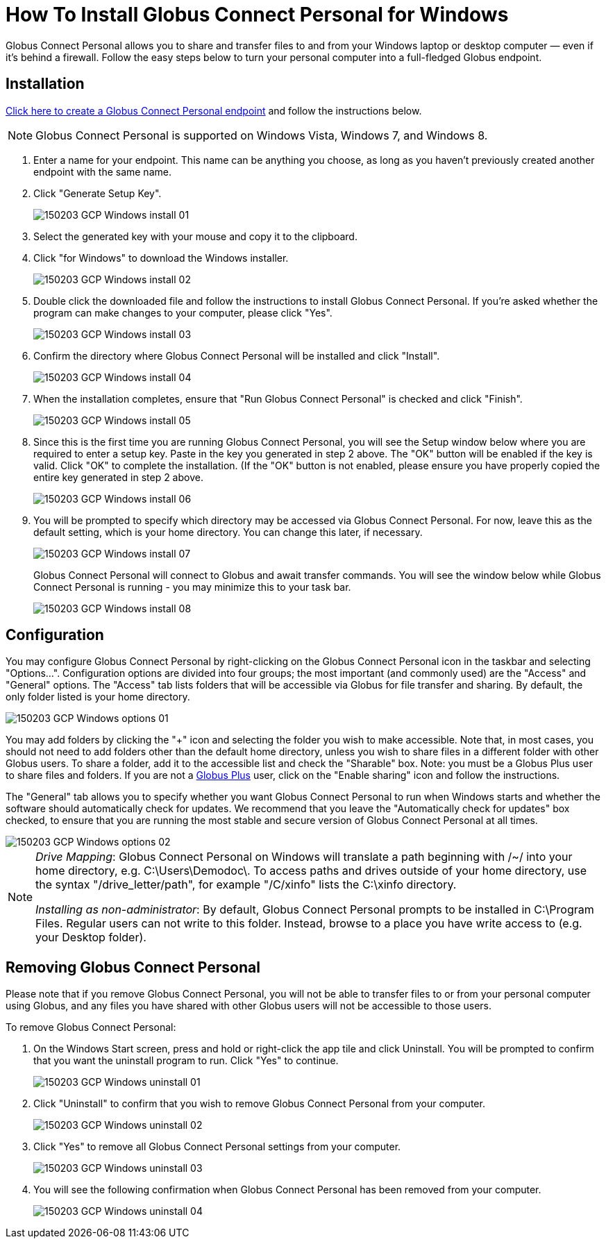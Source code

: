 = How To Install Globus Connect Personal for Windows

Globus Connect Personal allows you to share and transfer files to and from your Windows laptop or desktop computer — even if it's behind a firewall. Follow the easy steps below to turn your personal computer into a full-fledged Globus endpoint.

== Installation

link:https://www.globus.org/xfer/ManageEndpoints?globus_connect=true[Click here to create a Globus Connect Personal endpoint] and follow the instructions below.

NOTE: Globus Connect Personal is supported on Windows Vista, Windows 7, and Windows 8.

. Enter a name for your endpoint. This name can be anything you choose, as long as you haven't previously created another endpoint with the same name.
. Click "Generate Setup Key".
+
[role="img-responsive center-block"]
image::images/150203_GCP_Windows_install_01.png[]
. Select the generated key with your mouse and copy it to the clipboard.
. Click "for Windows" to download the Windows installer.
+
[role="img-responsive center-block"]
image::images/150203_GCP_Windows_install_02.png[]
. Double click the downloaded file and follow the instructions to install Globus Connect Personal. If you're asked whether the program can make changes to your computer, please click "Yes".
+
[role="img-responsive center-block"]
image::images/150203_GCP_Windows_install_03.png[]
. Confirm the directory where Globus Connect Personal will be installed and click "Install".
+
[role="img-responsive center-block"]
image::images/150203_GCP_Windows_install_04.png[]
. When the installation completes, ensure that "Run Globus Connect Personal" is checked and click "Finish".
+
[role="img-responsive center-block"]
image::images/150203_GCP_Windows_install_05.png[]
. Since this is the first time you are running Globus Connect Personal, you will see the Setup window below where you are required to enter a setup key. Paste in the key you generated in step 2 above. The "OK" button will be enabled if the key is valid. Click "OK" to complete the installation. (If the "OK" button is not enabled, please ensure you have properly copied the entire key generated in step 2 above.
+
[role="img-responsive center-block"]
image::images/150203_GCP_Windows_install_06.png[]
. You will be prompted to specify which directory may be accessed via Globus Connect Personal. For now, leave this as the default setting, which is your home directory. You can change this later, if necessary.
+
[role="img-responsive center-block"]
image::images/150203_GCP_Windows_install_07.png[]
+
Globus Connect Personal will connect to Globus and await transfer commands. You will see the window below while Globus Connect Personal is running - you may minimize this to your task bar.
+
[role="img-responsive center-block"]
image::images/150203_GCP_Windows_install_08.png[]

== Configuration

You may configure Globus Connect Personal by right-clicking on the Globus Connect Personal icon in the taskbar and selecting "Options...". Configuration options are divided into four groups; the most important (and commonly used) are the "Access" and "General" options. The "Access" tab lists folders that will be accessible via Globus for file transfer and sharing. By default, the only folder listed is your home directory.

[role="img-responsive center-block"]
image::images/150203_GCP_Windows_options_01.png[]

You may add folders by clicking the "+" icon and selecting the folder you wish to make accessible. Note that, in most cases, you should not need to add folders other than the default home directory, unless you wish to share files in a different folder with other Globus users. To share a folder, add it to the accessible list and check the "Sharable" box. Note: you must be a Globus Plus user to share files and folders. If you are not a link:https://www.globus.org/plus[Globus Plus] user, click on the "Enable sharing" icon and follow the instructions.

The "General" tab allows you to specify whether you want Globus Connect Personal to run when Windows starts and whether the software should automatically check for updates. We recommend that you leave the "Automatically check for updates" box checked, to ensure that you are running the most stable and secure version of Globus Connect Personal at all times.

[role="img-responsive center-block"]
image::images/150203_GCP_Windows_options_02.png[]

[NOTE]
======
_Drive Mapping_: Globus Connect Personal on Windows will translate a path beginning with /~/ into your home directory, e.g. C:\Users\Demodoc\. To access paths and drives outside of your home directory, use the syntax "/drive_letter/path", for example "/C/xinfo" lists the C:\xinfo directory.

_Installing as non-administrator_: By default, Globus Connect Personal prompts to be installed in C:\Program Files. Regular users can not write to this folder. Instead, browse to a place you have write access to (e.g. your Desktop folder).
======

== Removing Globus Connect Personal

Please note that if you remove Globus Connect Personal, you will not be able to transfer files to or from your personal computer using Globus, and any files you have shared with other Globus users will not be accessible to those users.

To remove Globus Connect Personal:

. On the Windows Start screen, press and hold or right-click the app tile and click Uninstall. You will be prompted to confirm that you want the uninstall program to run. Click "Yes" to continue.
+
[role="img-responsive center-block"]
image::images/150203_GCP_Windows_uninstall_01.png[]
. Click "Uninstall" to confirm that you wish to remove Globus Connect Personal from your computer.
+
[role="img-responsive center-block"]
image::images/150203_GCP_Windows_uninstall_02.png[]
. Click "Yes" to remove all Globus Connect Personal settings from your computer.
+
[role="img-responsive center-block"]
image::images/150203_GCP_Windows_uninstall_03.png[]
. You will see the following confirmation when Globus Connect Personal has been removed from your computer.
+
[role="img-responsive center-block"]
image::images/150203_GCP_Windows_uninstall_04.png[]
